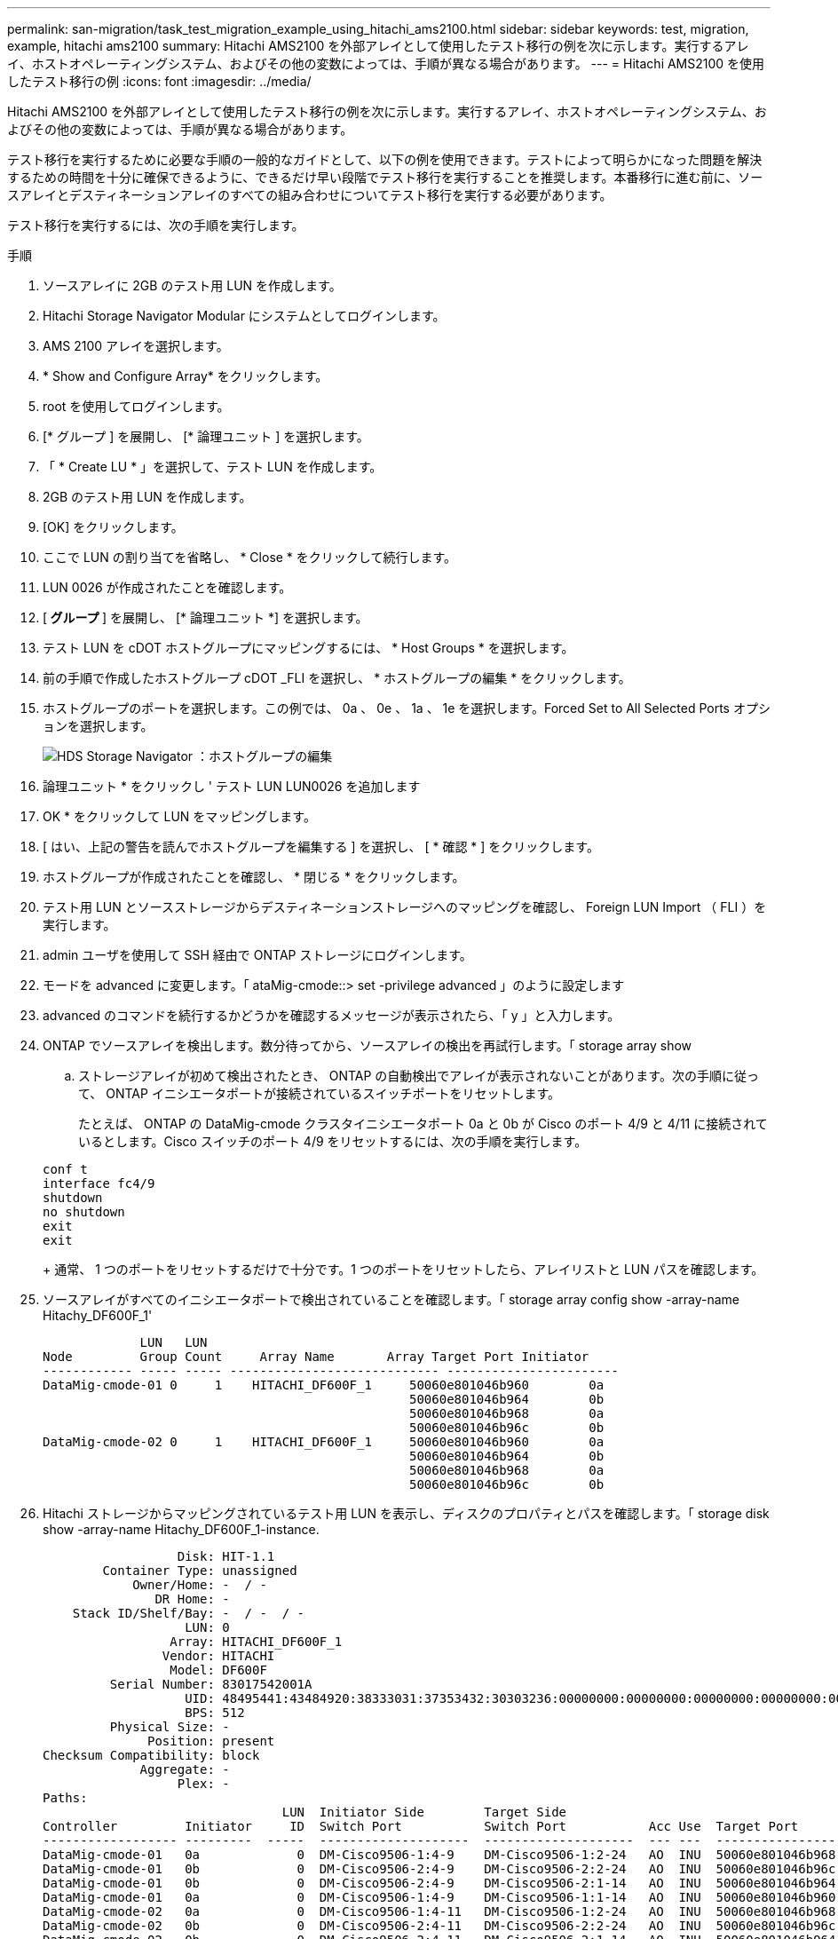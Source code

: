 ---
permalink: san-migration/task_test_migration_example_using_hitachi_ams2100.html 
sidebar: sidebar 
keywords: test, migration, example, hitachi ams2100 
summary: Hitachi AMS2100 を外部アレイとして使用したテスト移行の例を次に示します。実行するアレイ、ホストオペレーティングシステム、およびその他の変数によっては、手順が異なる場合があります。 
---
= Hitachi AMS2100 を使用したテスト移行の例
:icons: font
:imagesdir: ../media/


[role="lead"]
Hitachi AMS2100 を外部アレイとして使用したテスト移行の例を次に示します。実行するアレイ、ホストオペレーティングシステム、およびその他の変数によっては、手順が異なる場合があります。

テスト移行を実行するために必要な手順の一般的なガイドとして、以下の例を使用できます。テストによって明らかになった問題を解決するための時間を十分に確保できるように、できるだけ早い段階でテスト移行を実行することを推奨します。本番移行に進む前に、ソースアレイとデスティネーションアレイのすべての組み合わせについてテスト移行を実行する必要があります。

テスト移行を実行するには、次の手順を実行します。

.手順
. ソースアレイに 2GB のテスト用 LUN を作成します。
. Hitachi Storage Navigator Modular にシステムとしてログインします。
. AMS 2100 アレイを選択します。
. * Show and Configure Array* をクリックします。
. root を使用してログインします。
. [* グループ ] を展開し、 [* 論理ユニット ] を選択します。
. 「 * Create LU * 」を選択して、テスト LUN を作成します。
. 2GB のテスト用 LUN を作成します。
. [OK] をクリックします。
. ここで LUN の割り当てを省略し、 * Close * をクリックして続行します。
. LUN 0026 が作成されたことを確認します。
. [** グループ ** ] を展開し、 [* 論理ユニット *] を選択します。
. テスト LUN を cDOT ホストグループにマッピングするには、 * Host Groups * を選択します。
. 前の手順で作成したホストグループ cDOT _FLI を選択し、 * ホストグループの編集 * をクリックします。
. ホストグループのポートを選択します。この例では、 0a 、 0e 、 1a 、 1e を選択します。Forced Set to All Selected Ports オプションを選択します。
+
image::../media/hds_storage_navigator_edit_host_group.gif[HDS Storage Navigator ：ホストグループの編集]

. 論理ユニット * をクリックし ' テスト LUN LUN0026 を追加します
. OK * をクリックして LUN をマッピングします。
. [ はい、上記の警告を読んでホストグループを編集する ] を選択し、 [ * 確認 * ] をクリックします。
. ホストグループが作成されたことを確認し、 * 閉じる * をクリックします。
. テスト用 LUN とソースストレージからデスティネーションストレージへのマッピングを確認し、 Foreign LUN Import （ FLI ）を実行します。
. admin ユーザを使用して SSH 経由で ONTAP ストレージにログインします。
. モードを advanced に変更します。「 ataMig-cmode::> set -privilege advanced 」のように設定します
. advanced のコマンドを続行するかどうかを確認するメッセージが表示されたら、「 y 」と入力します。
. ONTAP でソースアレイを検出します。数分待ってから、ソースアレイの検出を再試行します。「 storage array show
+
.. ストレージアレイが初めて検出されたとき、 ONTAP の自動検出でアレイが表示されないことがあります。次の手順に従って、 ONTAP イニシエータポートが接続されているスイッチポートをリセットします。
+
たとえば、 ONTAP の DataMig-cmode クラスタイニシエータポート 0a と 0b が Cisco のポート 4/9 と 4/11 に接続されているとします。Cisco スイッチのポート 4/9 をリセットするには、次の手順を実行します。

+
[listing]
----
conf t
interface fc4/9
shutdown
no shutdown
exit
exit
----
+
通常、 1 つのポートをリセットするだけで十分です。1 つのポートをリセットしたら、アレイリストと LUN パスを確認します。



. ソースアレイがすべてのイニシエータポートで検出されていることを確認します。「 storage array config show -array-name Hitachy_DF600F_1'
+
[listing]
----

             LUN   LUN
Node         Group Count     Array Name       Array Target Port Initiator
------------ ----- ----- ---------------------------- -----------------------
DataMig-cmode-01 0     1    HITACHI_DF600F_1     50060e801046b960        0a
                                                 50060e801046b964        0b
                                                 50060e801046b968        0a
                                                 50060e801046b96c        0b
DataMig-cmode-02 0     1    HITACHI_DF600F_1     50060e801046b960        0a
                                                 50060e801046b964        0b
                                                 50060e801046b968        0a
                                                 50060e801046b96c        0b
----
. Hitachi ストレージからマッピングされているテスト用 LUN を表示し、ディスクのプロパティとパスを確認します。「 storage disk show -array-name Hitachy_DF600F_1-instance.
+
[listing]
----

                  Disk: HIT-1.1
        Container Type: unassigned
            Owner/Home: -  / -
               DR Home: -
    Stack ID/Shelf/Bay: -  / -  / -
                   LUN: 0
                 Array: HITACHI_DF600F_1
                Vendor: HITACHI
                 Model: DF600F
         Serial Number: 83017542001A
                   UID: 48495441:43484920:38333031:37353432:30303236:00000000:00000000:00000000:00000000:00000000
                   BPS: 512
         Physical Size: -
              Position: present
Checksum Compatibility: block
             Aggregate: -
                  Plex: -
Paths:
                                LUN  Initiator Side        Target Side                                                        Link
Controller         Initiator     ID  Switch Port           Switch Port           Acc Use  Target Port                TPGN    Speed      I/O KB/s          IOPS
------------------ ---------  -----  --------------------  --------------------  --- ---  -----------------------  ------  -------  ------------  ------------
DataMig-cmode-01   0a             0  DM-Cisco9506-1:4-9    DM-Cisco9506-1:2-24   AO  INU  50060e801046b968              2   2 Gb/S             0             0
DataMig-cmode-01   0b             0  DM-Cisco9506-2:4-9    DM-Cisco9506-2:2-24   AO  INU  50060e801046b96c              2   2 Gb/S             0             0
DataMig-cmode-01   0b             0  DM-Cisco9506-2:4-9    DM-Cisco9506-2:1-14   AO  INU  50060e801046b964              1   2 Gb/S             0             0
DataMig-cmode-01   0a             0  DM-Cisco9506-1:4-9    DM-Cisco9506-1:1-14   AO  INU  50060e801046b960              1   2 Gb/S             0             0
DataMig-cmode-02   0a             0  DM-Cisco9506-1:4-11   DM-Cisco9506-1:2-24   AO  INU  50060e801046b968              2   2 Gb/S             0             0
DataMig-cmode-02   0b             0  DM-Cisco9506-2:4-11   DM-Cisco9506-2:2-24   AO  INU  50060e801046b96c              2   2 Gb/S             0             0
DataMig-cmode-02   0b             0  DM-Cisco9506-2:4-11   DM-Cisco9506-2:1-14   AO  INU  50060e801046b964              1   2 Gb/S             0             0
DataMig-cmode-02   0a             0  DM-Cisco9506-1:4-11   DM-Cisco9506-1:1-14   AO  INU  50060e801046b960              1   2 Gb/S             0             0

Errors:
-

DataMig-cmode::*>
----
. シリアル番号「 storage disk set-foreign-lun ｛ -serial-number 83017542001A ｝ -is-foreign true 」を使用して、ソース LUN を foreign としてマークします
. ソース LUN が「 storage disk show -array-name Hitachy_DF600F_1 」とマークされていることを確認します
. 「 storage disk show -container-type foreign -fields serial-number 」のように、すべての外部アレイとそのシリアル番号を表示します
+
[NOTE]
====
lun create コマンドは、パーティションオフセットに基づいてサイズとアライメントを検出し、 foreign-disk 引数に従って LUN を作成します。

====
. デスティネーションボリュームを作成します。 vol create -vserver データマート flivol aggr1 -size 10g
. 外部 LUN を使用してテスト LUN を作成します。「 lun create -vserver datamig-path /vol/flivol/testlun1 -ostype linux -foreign-disk 83017542001A'
. テスト用 LUN を一覧表示し ' ソース LUN との LUN のサイズを確認します「 lun show
+
[NOTE]
====
FLI オフライン移行の場合は、 LUN をオンラインにして igroup にマッピングしてから、オフラインにして LUN インポート関係を作成する必要があります。

====
. イニシエータを追加せずにプロトコル FCP のテスト igroup を作成します。 lun igroup create -vserver datamig-igroup testig1 -protocol fcp-ostype linux
. テスト LUN をテスト igroup にマッピングします。 lun map -vserver datamig-path /vol/flivol/testlun1-igroup testig1'
. テスト LUN をオフラインにします。 lun offline -vserver datamig-path /vol/flivol/testlun1'
. テスト LUN と外部 LUN とのインポート関係を作成します。「 lun import create -vserver datamig-path /vol/flivol/testlun1 -foreign-disk 83017542001A`
. 移行（インポート）を開始します。 lun import start -vserver データマートパス /vol/flivol/testlun1
. インポートの進行状況を監視します。 lun import show -vserver datamig-path /vol/flivol/testlun1'
. インポートジョブが正常に完了したことを確認します。 lun import show -vserver datamig-path /vol/flivol/testlun1'
+
[listing]
----
vserver foreign-disk   path                operation admin operational percent
                                         in progress state state       complete
-------------------------------------------------------------------------------
datamig 83017542001A   /vol/flivol/testlun1
                                           import    started
                                                           completed        100
----
. 検証ジョブを開始して、ソース LUN とデスティネーション LUN を比較します。検証の進捗状況を監視します。 lun import verify start -vserver データマート -path /vol/flivol/testlun1
+
[listing]
----
DataMig-cmode::*> lun import show -vserver datamig -path /vol/flivol/testlun1
vserver foreign-disk   path                operation admin operational percent
                                         in progress state state       complete
-------------------------------------------------------------------------------
datamig 83017542001A   /vol/flivol/testlun1
                                           verify    started
                                                           in_progress       44
----
. 検証ジョブがエラーなしで完了したことを確認します。 lun import show -vserver datamig-path /vol/flivol/testlun1
+
[listing]
----
vserver foreign-disk   path                operation admin operational percent
                                         in progress state state       complete
-------------------------------------------------------------------------------
datamig 83017542001A   /vol/flivol/testlun1
                                           verify    started
                                                           completed        100
----
. インポート関係を削除して移行ジョブを削除します。 lun import delete -vserver データマート -path /vol/flivol/testlun1 lun import show -vserver データシグナリングパス /vol/flivol/testlun1
. テスト igroup からテスト LUN のマッピングを解除します。 lun unmap -vserver データマート -path /vol/flivol/testlun1 -igroup testig1'
. テスト LUN をオンラインにします。 lun online -vserver datamig-path /vol/flivol/testlun1'
. 外部 LUN 属性を false に設定します。「 storage disk modify ｛ -serial-number 83017542001A ｝ -is-foreign false 」
+
[NOTE]
====
ONTAP イニシエータポートがあるソースストレージに作成されたホストグループは削除しないでください。同じホストグループが、そのソースアレイからの移行時に再利用されます。

====
. ソースストレージからテスト用 LUN を削除します。
+
.. Hitachi Storage Navigator Modular にシステムとしてログインします。
.. AMS 2100 アレイを選択し、 * Show and Configure Array* をクリックします。
.. root を使用してログインします。
.. [*Groups] を選択し、 [*Host Groups] を選択します。
.. cDOT _ FLI igroup _ を選択し、 * ホストグループの編集 * をクリックします。
.. [Edit Host Group] ウィンドウで ' テスト LUN をマッピングするために選択したすべてのターゲット・ポートを選択し '[* Forced Set to all selected ports] を選択します
.. 論理ユニット * タブを選択します。
.. [*Assigned Logical Units*] ウィンドウからテスト LUN を選択します。
.. 「 * Remove * 」を選択して LUN マッピングを削除します。
.. [OK] をクリックします。
.. ホストグループは削除せずに、テスト用 LUN の削除を続行します。
.. 論理ユニットを選択します。
.. 前の手順で作成したテスト用 LUN （ LUN 0026 ）を選択します。
.. ［ * LUN の削除 * ］ をクリックします。
.. [* Confirm * （確認） ] をクリックして、テスト LUN を削除します。


. デスティネーションストレージ上のテスト用 LUN を削除します。
+
.. admin ユーザを使用して SSH 経由で ONTAP ストレージにログインします。
.. ネットアップストレージシステムのテスト LUN をオフラインにします。 lun offline -vserver datamig-path /vol/flivol/testlun1'
+
[NOTE]
====
別のホスト LUN を選択しないように注意してください。

====
.. ネットアップストレージシステムのテスト用 LUN を削除します。 lun destroy -vserver データマート -path /vol/flivol/testlun1
.. ネットアップストレージシステムのテストボリュームをオフラインにします。 vol offline -vserver データマート -volume flivol`
.. ネットアップストレージシステムのテストボリュームを削除します。 vol destroy -vserver データマートボリューム flivol`



